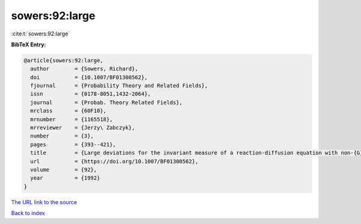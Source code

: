 sowers:92:large
===============

:cite:t:`sowers:92:large`

**BibTeX Entry:**

.. code-block:: bibtex

   @article{sowers:92:large,
     author        = {Sowers, Richard},
     doi           = {10.1007/BF01300562},
     fjournal      = {Probability Theory and Related Fields},
     issn          = {0178-8051,1432-2064},
     journal       = {Probab. Theory Related Fields},
     mrclass       = {60F10},
     mrnumber      = {1165518},
     mrreviewer    = {Jerzy\ Zabczyk},
     number        = {3},
     pages         = {393--421},
     title         = {Large deviations for the invariant measure of a reaction-diffusion equation with non-{G}aussian perturbations},
     url           = {https://doi.org/10.1007/BF01300562},
     volume        = {92},
     year          = {1992}
   }
`The URL link to the source <https://doi.org/10.1007/BF01300562>`_


`Back to index <../By-Cite-Keys.html>`_
